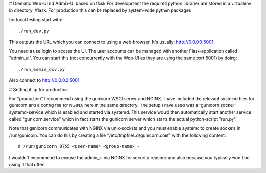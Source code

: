# Diematic Web-UI nd Admin-UI based on flask
For development the required python libraries are stored in a virtualenv
in directory ./flask. For production this can be replaced by system-wide 
python packages

for local testing start with::

./run_dev.py

This outputs the URL which you can connect to using a web-browser. 
It's usually: http://0.0.0.0:5001

You need a use login to access the UI. The user accounts can be managed with
another Flask-application called "admin_ui". 
You can start this (not concurrently with the Web-UI as they are using the same port 5001) by doing::

./run_admin_dev.py

Also connect to http://0.0.0.0:5001

# Setting it up for production:

For "production" I recommend using the gunicorn WSGI server and NGINX. I have included the relevant systemd files for gunicorn and a config file for NGINX here in the same directory. 
The setup I have used was a "gunicorn.socket" systemd-service which is enabled and started via systemd. This service would then automatically start another service called "gunicorn.service" which in fact starts the gunicorn server which starts the actual python-script "run.py".

Note that gunicorn communicates with NGINX via unix-sockets and you must enable systemd to create sockets in /run/gunicorn. You can do this by creating a file "/etc/tmpfiles.d/gunicorn.conf" with the following content::

  d /run/gunicorn 0755 <user-name> <group-name> -


I wouldn't recommend to expose the admin_ui via NGINX for security reasons and also because you typically won't be using it that often.
